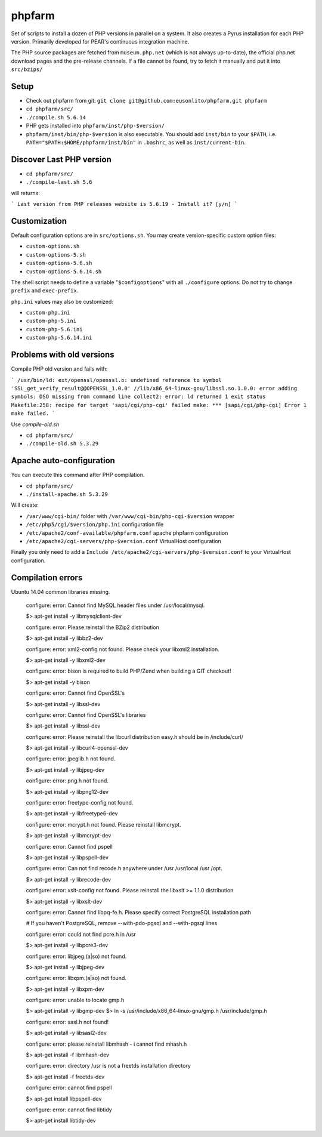 phpfarm
=======

Set of scripts to install a dozen of PHP versions in parallel on a system.
It also creates a Pyrus installation for each PHP version.
Primarily developed for PEAR's continuous integration machine.

The PHP source packages are fetched from ``museum.php.net`` (which is not
always up-to-date), the official php.net download pages and the
pre-release channels.
If a file cannot be found, try to fetch it manually and put it into
``src/bzips/``


Setup
-----
- Check out phpfarm from git:
  ``git clone git@github.com:eusonlito/phpfarm.git phpfarm``
- ``cd phpfarm/src/``
- ``./compile.sh 5.6.14``
- PHP gets installed into ``phpfarm/inst/php-$version/``
- ``phpfarm/inst/bin/php-$version`` is also executable.
  You should add ``inst/bin`` to your ``$PATH``, i.e.
  ``PATH="$PATH:$HOME/phpfarm/inst/bin"`` in ``.bashrc``,
  as well as ``inst/current-bin``.

Discover Last PHP version
-------------------------

- ``cd phpfarm/src/``
- ``./compile-last.sh 5.6``

will returns:

```
Last version from PHP releases website is 5.6.19 - Install it? [y/n]
```

Customization
-------------
Default configuration options are in ``src/options.sh``.
You may create version-specific custom option files:

- ``custom-options.sh``
- ``custom-options-5.sh``
- ``custom-options-5.6.sh``
- ``custom-options-5.6.14.sh``

The shell script needs to define a variable "``$configoptions``" with
all ``./configure`` options.
Do not try to change ``prefix`` and ``exec-prefix``.

``php.ini`` values may also be customized:

- ``custom-php.ini``
- ``custom-php-5.ini``
- ``custom-php-5.6.ini``
- ``custom-php-5.6.14.ini``

Problems with old versions
--------------------------

Compile PHP old version and fails with:

```
/usr/bin/ld: ext/openssl/openssl.o: undefined reference to symbol 'SSL_get_verify_result@@OPENSSL_1.0.0'
//lib/x86_64-linux-gnu/libssl.so.1.0.0: error adding symbols: DSO missing from command line
collect2: error: ld returned 1 exit status
Makefile:258: recipe for target 'sapi/cgi/php-cgi' failed
make: *** [sapi/cgi/php-cgi] Error 1
make failed.
```

Use `compile-old.sh`

- ``cd phpfarm/src/``
- ``./compile-old.sh 5.3.29``

Apache auto-configuration
-------------------------

You can execute this command after PHP compilation.

- ``cd phpfarm/src/``
- ``./install-apache.sh 5.3.29``

Will create:

* ``/var/www/cgi-bin/`` folder with ``/var/www/cgi-bin/php-cgi-$version`` wrapper
* ``/etc/php5/cgi/$version/php.ini`` configuration file
* ``/etc/apache2/conf-available/phpfarm.conf`` apache phpfarm configuration
* ``/etc/apache2/cgi-servers/php-$version.conf`` VirtualHost configuration

Finally you only need to add a ``Include /etc/apache2/cgi-servers/php-$version.conf`` to your VirtualHost configuration.

Compilation errors
------------------

Ubuntu 14.04 common libraries missing.

    configure: error: Cannot find MySQL header files under /usr/local/mysql.

    $> apt-get install -y libmysqlclient-dev

    configure: error: Please reinstall the BZip2 distribution

    $> apt-get install -y libbz2-dev

    configure: error: xml2-config not found. Please check your libxml2 installation.

    $> apt-get install -y libxml2-dev

    configure: error: bison is required to build PHP/Zend when building a GIT checkout!

    $> apt-get install -y bison

    configure: error: Cannot find OpenSSL's

    $> apt-get install -y libssl-dev

    configure: error: Cannot find OpenSSL's libraries

    $> apt-get install -y libssl-dev

    configure: error: Please reinstall the libcurl distribution easy.h should be in /include/curl/

    $> apt-get install -y libcurl4-openssl-dev

    configure: error: jpeglib.h not found.

    $> apt-get install -y libjpeg-dev

    configure: error: png.h not found.

    $> apt-get install -y libpng12-dev

    configure: error: freetype-config not found.

    $> apt-get install -y libfreetype6-dev

    configure: error: mcrypt.h not found. Please reinstall libmcrypt.

    $> apt-get install -y libmcrypt-dev

    configure: error: Cannot find pspell

    $> apt-get install -y libpspell-dev

    configure: error: Can not find recode.h anywhere under /usr /usr/local /usr /opt.

    $> apt-get install -y librecode-dev

    configure: error: xslt-config not found. Please reinstall the libxslt >= 1.1.0 distribution

    $> apt-get install -y libxslt-dev

    configure: error: Cannot find libpq-fe.h. Please specify correct PostgreSQL installation path

    # If you haven't PostgreSQL, remove --with-pdo-pgsql and --with-pgsql lines

    configure: error: could not find pcre.h in /usr

    $> apt-get install -y libpcre3-dev

    configure: error: libjpeg.(a|so) not found.

    $> apt-get install -y libjpeg-dev

    configure: error: libxpm.(a|so) not found.

    $> apt-get install -y libxpm-dev

    configure: error: unable to locate gmp.h

    $> apt-get install -y libgmp-dev
    $> ln -s /usr/include/x86_64-linux-gnu/gmp.h /usr/include/gmp.h

    configure: error: sasl.h not found!

    $> apt-get install -y libsasl2-dev

    configure: error: please reinstall libmhash - i cannot find mhash.h

    $> apt-get install -f libmhash-dev

    configure: error: directory /usr is not a freetds installation directory

    $> apt-get install -f freetds-dev

    configure: error: cannot find pspell

    $> apt-get install libpspell-dev

    configure: error: cannot find libtidy

    $> apt-get install libtidy-dev
